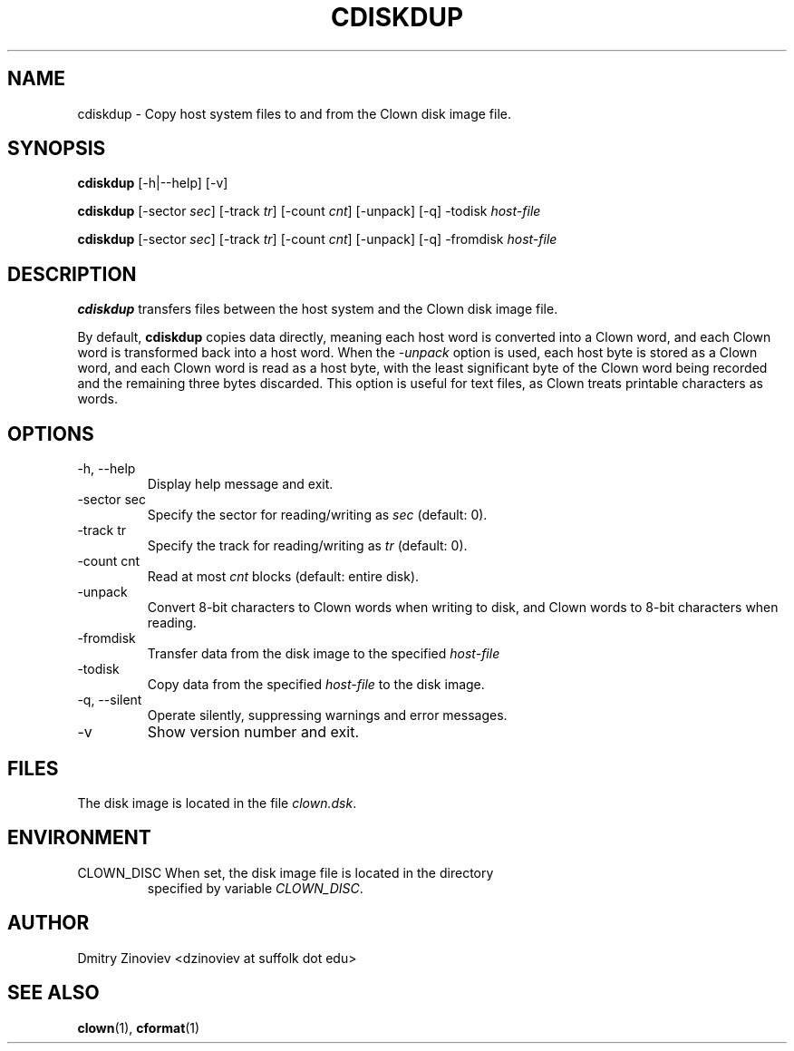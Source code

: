.TH CDISKDUP 1 "DECEMBER 2023" "version 2.20" "USER COMMANDS"

.SH NAME 

cdiskdup \- Copy host system files to and from the Clown disk image file.

.SH SYNOPSIS
.B cdiskdup 
[-h|--help] [-v]

.B cdiskdup 
[-sector
.IR sec ] 
[-track
.IR tr ] 
[-count
.IR cnt ]
[-unpack]  [-q] -todisk
.I host-file

.B cdiskdup 
[-sector
.IR sec ]
[-track
.IR tr ] 
[-count
.IR cnt ]
[-unpack] [-q] -fromdisk
.I host-file

.SH DESCRIPTION
.B cdiskdup
transfers files between the host system and the Clown disk image file.
.P

By default,
.B cdiskdup
copies data directly, meaning each host word is converted into a Clown
word, and each Clown word is transformed back into a host word. When
the
.I \-unpack
option is used, each host byte is stored as a Clown word, and each
Clown word is read as a host byte, with the least significant byte of
the Clown word being recorded and the remaining three bytes
discarded. This option is useful for text files, as Clown treats
printable characters as words.


.SH OPTIONS
.TP
\-h, \-\-help
Display help message and exit.
.TP 
\-sector sec 
Specify the sector for reading/writing as
.I sec
(default: 0).
.TP 
\-track tr 
Specify the track for reading/writing as
.I tr
(default: 0).
.TP
\-count cnt
Read at most
.I cnt 
blocks (default: entire disk).
.TP
\-unpack
Convert 8-bit characters to Clown words when writing to disk, and
Clown words to 8-bit characters when reading.
.TP
\-fromdisk
Transfer data from the disk image to the specified
.I host-file
.TP
\-todisk
Copy data from the specified
.I host-file
to the disk image.
.TP 
\-q, \-\-silent 
Operate silently, suppressing warnings and error messages.
.TP 
\-v
Show version number and exit.

.SH FILES
The disk image is located in the file
.IR clown.dsk .

.SH ENVIRONMENT
.TP 
CLOWN_DISC When set, the disk image file is located in the directory
specified by variable
.IR CLOWN_DISC .

.SH AUTHOR
Dmitry Zinoviev <dzinoviev at suffolk dot edu>
.SH "SEE ALSO"
.BR clown (1),
.BR cformat (1)
